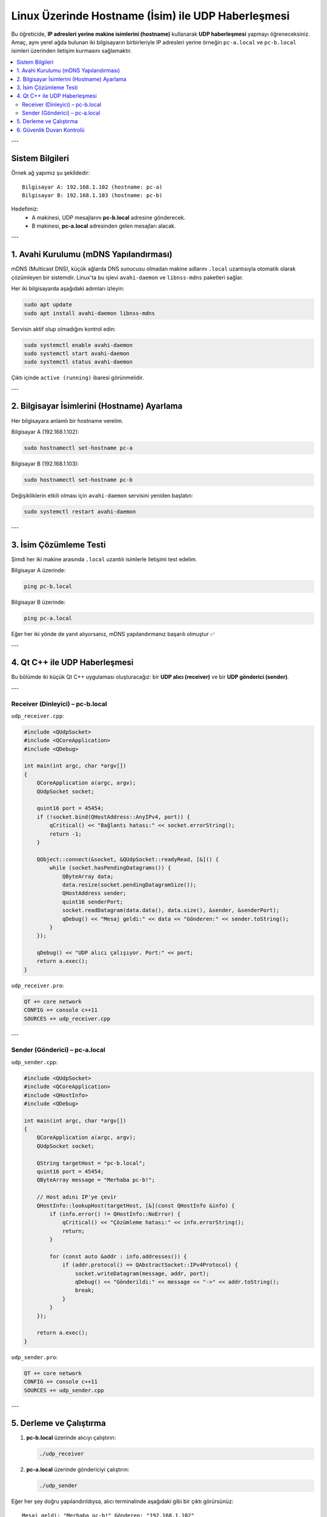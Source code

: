 Linux Üzerinde Hostname (İsim) ile UDP Haberleşmesi
===================================================

Bu öğreticide, **IP adresleri yerine makine isimlerini (hostname)** kullanarak 
**UDP haberleşmesi** yapmayı öğreneceksiniz.  
Amaç, aynı yerel ağda bulunan iki bilgisayarın birbirleriyle IP adresleri yerine 
örneğin ``pc-a.local`` ve ``pc-b.local`` isimleri üzerinden iletişim kurmasını sağlamaktır.

.. contents::
   :local:
   :depth: 2

---

Sistem Bilgileri
----------------

Örnek ağ yapımız şu şekildedir::

    Bilgisayar A: 192.168.1.102 (hostname: pc-a)
    Bilgisayar B: 192.168.1.103 (hostname: pc-b)

Hedefimiz:
   - A makinesi, UDP mesajlarını **pc-b.local** adresine gönderecek.  
   - B makinesi, **pc-a.local** adresinden gelen mesajları alacak.

---

1. Avahi Kurulumu (mDNS Yapılandırması)
---------------------------------------

mDNS (Multicast DNS), küçük ağlarda DNS sunucusu olmadan
makine adlarını ``.local`` uzantısıyla otomatik olarak çözümleyen bir sistemdir.
Linux'ta bu işlevi ``avahi-daemon`` ve ``libnss-mdns`` paketleri sağlar.

Her iki bilgisayarda aşağıdaki adımları izleyin:

.. code-block:: bash

    sudo apt update
    sudo apt install avahi-daemon libnss-mdns

Servisin aktif olup olmadığını kontrol edin:

.. code-block:: bash

    sudo systemctl enable avahi-daemon
    sudo systemctl start avahi-daemon
    sudo systemctl status avahi-daemon

Çıktı içinde ``active (running)`` ibaresi görünmelidir.

---

2. Bilgisayar İsimlerini (Hostname) Ayarlama
--------------------------------------------

Her bilgisayara anlamlı bir hostname verelim.

Bilgisayar A (192.168.1.102):

.. code-block:: bash

    sudo hostnamectl set-hostname pc-a

Bilgisayar B (192.168.1.103):

.. code-block:: bash

    sudo hostnamectl set-hostname pc-b

Değişikliklerin etkili olması için ``avahi-daemon`` servisini yeniden başlatın:

.. code-block:: bash

    sudo systemctl restart avahi-daemon

---

3. İsim Çözümleme Testi
-----------------------

Şimdi her iki makine arasında ``.local`` uzantılı isimlerle iletişimi test edelim.

Bilgisayar A üzerinde:

.. code-block:: bash

    ping pc-b.local

Bilgisayar B üzerinde:

.. code-block:: bash

    ping pc-a.local

Eğer her iki yönde de yanıt alıyorsanız, mDNS yapılandırmanız başarılı olmuştur ✅

---

4. Qt C++ ile UDP Haberleşmesi
------------------------------

Bu bölümde iki küçük Qt C++ uygulaması oluşturacağız:
bir **UDP alıcı (receiver)** ve bir **UDP gönderici (sender)**.

---

Receiver (Dinleyici) – pc-b.local
~~~~~~~~~~~~~~~~~~~~~~~~~~~~~~~~~

``udp_receiver.cpp``:

.. code-block:: cpp

    #include <QUdpSocket>
    #include <QCoreApplication>
    #include <QDebug>

    int main(int argc, char *argv[])
    {
        QCoreApplication a(argc, argv);
        QUdpSocket socket;

        quint16 port = 45454;
        if (!socket.bind(QHostAddress::AnyIPv4, port)) {
            qCritical() << "Bağlantı hatası:" << socket.errorString();
            return -1;
        }

        QObject::connect(&socket, &QUdpSocket::readyRead, [&]() {
            while (socket.hasPendingDatagrams()) {
                QByteArray data;
                data.resize(socket.pendingDatagramSize());
                QHostAddress sender;
                quint16 senderPort;
                socket.readDatagram(data.data(), data.size(), &sender, &senderPort);
                qDebug() << "Mesaj geldi:" << data << "Gönderen:" << sender.toString();
            }
        });

        qDebug() << "UDP alıcı çalışıyor. Port:" << port;
        return a.exec();
    }

``udp_receiver.pro``:

.. code-block:: make

    QT += core network
    CONFIG += console c++11
    SOURCES += udp_receiver.cpp

---

Sender (Gönderici) – pc-a.local
~~~~~~~~~~~~~~~~~~~~~~~~~~~~~~~

``udp_sender.cpp``:

.. code-block:: cpp

    #include <QUdpSocket>
    #include <QCoreApplication>
    #include <QHostInfo>
    #include <QDebug>

    int main(int argc, char *argv[])
    {
        QCoreApplication a(argc, argv);
        QUdpSocket socket;

        QString targetHost = "pc-b.local";
        quint16 port = 45454;
        QByteArray message = "Merhaba pc-b!";

        // Host adını IP'ye çevir
        QHostInfo::lookupHost(targetHost, [&](const QHostInfo &info) {
            if (info.error() != QHostInfo::NoError) {
                qCritical() << "Çözümleme hatası:" << info.errorString();
                return;
            }

            for (const auto &addr : info.addresses()) {
                if (addr.protocol() == QAbstractSocket::IPv4Protocol) {
                    socket.writeDatagram(message, addr, port);
                    qDebug() << "Gönderildi:" << message << "->" << addr.toString();
                    break;
                }
            }
        });

        return a.exec();
    }

``udp_sender.pro``:

.. code-block:: make

    QT += core network
    CONFIG += console c++11
    SOURCES += udp_sender.cpp

---

5. Derleme ve Çalıştırma
------------------------

1. **pc-b.local** üzerinde alıcıyı çalıştırın:

   .. code-block:: bash

       ./udp_receiver

2. **pc-a.local** üzerinde göndericiyi çalıştırın:

   .. code-block:: bash

       ./udp_sender

Eğer her şey doğru yapılandırıldıysa, alıcı terminalinde aşağıdaki gibi bir çıktı görürsünüz:

::

    Mesaj geldi: "Merhaba pc-b!" Gönderen: "192.168.1.102"

---

6. Güvenlik Duvarı Kontrolü
---------------------------

Eğer ping çalışıyor ama UDP mesajları ulaşmıyorsa,
muhtemelen sistem güvenlik duvarı (UFW) UDP trafiğini engelliyordur.

Aşağıdaki komutla UDP po

